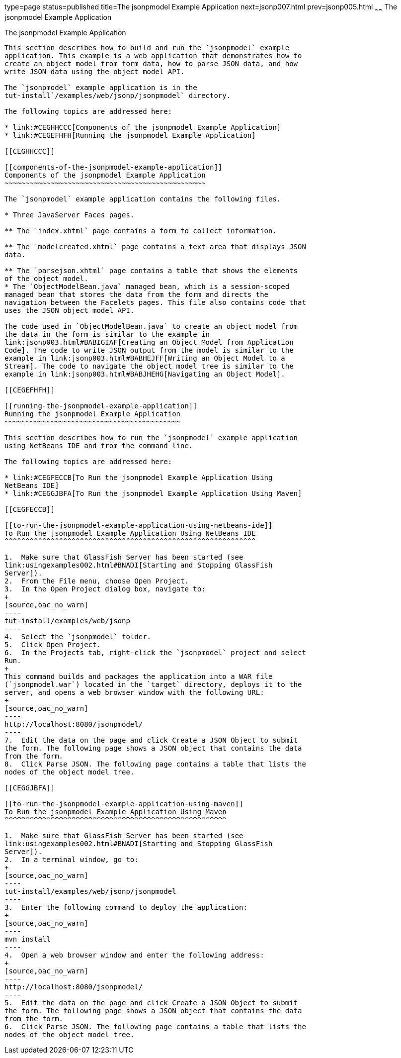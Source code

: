 type=page
status=published
title=The jsonpmodel Example Application
next=jsonp007.html
prev=jsonp005.html
~~~~~~
The jsonpmodel Example Application
==================================

[[BABEDFCG]]

[[the-jsonpmodel-example-application]]
The jsonpmodel Example Application
----------------------------------

This section describes how to build and run the `jsonpmodel` example
application. This example is a web application that demonstrates how to
create an object model from form data, how to parse JSON data, and how
write JSON data using the object model API.

The `jsonpmodel` example application is in the
tut-install`/examples/web/jsonp/jsonpmodel` directory.

The following topics are addressed here:

* link:#CEGHHCCC[Components of the jsonpmodel Example Application]
* link:#CEGEFHFH[Running the jsonpmodel Example Application]

[[CEGHHCCC]]

[[components-of-the-jsonpmodel-example-application]]
Components of the jsonpmodel Example Application
~~~~~~~~~~~~~~~~~~~~~~~~~~~~~~~~~~~~~~~~~~~~~~~~

The `jsonpmodel` example application contains the following files.

* Three JavaServer Faces pages.

** The `index.xhtml` page contains a form to collect information.

** The `modelcreated.xhtml` page contains a text area that displays JSON
data.

** The `parsejson.xhtml` page contains a table that shows the elements
of the object model.
* The `ObjectModelBean.java` managed bean, which is a session-scoped
managed bean that stores the data from the form and directs the
navigation between the Facelets pages. This file also contains code that
uses the JSON object model API.

The code used in `ObjectModelBean.java` to create an object model from
the data in the form is similar to the example in
link:jsonp003.html#BABIGIAF[Creating an Object Model from Application
Code]. The code to write JSON output from the model is similar to the
example in link:jsonp003.html#BABHEJFF[Writing an Object Model to a
Stream]. The code to navigate the object model tree is similar to the
example in link:jsonp003.html#BABJHEHG[Navigating an Object Model].

[[CEGEFHFH]]

[[running-the-jsonpmodel-example-application]]
Running the jsonpmodel Example Application
~~~~~~~~~~~~~~~~~~~~~~~~~~~~~~~~~~~~~~~~~~

This section describes how to run the `jsonpmodel` example application
using NetBeans IDE and from the command line.

The following topics are addressed here:

* link:#CEGFECCB[To Run the jsonpmodel Example Application Using
NetBeans IDE]
* link:#CEGGJBFA[To Run the jsonpmodel Example Application Using Maven]

[[CEGFECCB]]

[[to-run-the-jsonpmodel-example-application-using-netbeans-ide]]
To Run the jsonpmodel Example Application Using NetBeans IDE
^^^^^^^^^^^^^^^^^^^^^^^^^^^^^^^^^^^^^^^^^^^^^^^^^^^^^^^^^^^^

1.  Make sure that GlassFish Server has been started (see
link:usingexamples002.html#BNADI[Starting and Stopping GlassFish
Server]).
2.  From the File menu, choose Open Project.
3.  In the Open Project dialog box, navigate to:
+
[source,oac_no_warn]
----
tut-install/examples/web/jsonp
----
4.  Select the `jsonpmodel` folder.
5.  Click Open Project.
6.  In the Projects tab, right-click the `jsonpmodel` project and select
Run.
+
This command builds and packages the application into a WAR file
(`jsonpmodel.war`) located in the `target` directory, deploys it to the
server, and opens a web browser window with the following URL:
+
[source,oac_no_warn]
----
http://localhost:8080/jsonpmodel/
----
7.  Edit the data on the page and click Create a JSON Object to submit
the form. The following page shows a JSON object that contains the data
from the form.
8.  Click Parse JSON. The following page contains a table that lists the
nodes of the object model tree.

[[CEGGJBFA]]

[[to-run-the-jsonpmodel-example-application-using-maven]]
To Run the jsonpmodel Example Application Using Maven
^^^^^^^^^^^^^^^^^^^^^^^^^^^^^^^^^^^^^^^^^^^^^^^^^^^^^

1.  Make sure that GlassFish Server has been started (see
link:usingexamples002.html#BNADI[Starting and Stopping GlassFish
Server]).
2.  In a terminal window, go to:
+
[source,oac_no_warn]
----
tut-install/examples/web/jsonp/jsonpmodel
----
3.  Enter the following command to deploy the application:
+
[source,oac_no_warn]
----
mvn install
----
4.  Open a web browser window and enter the following address:
+
[source,oac_no_warn]
----
http://localhost:8080/jsonpmodel/
----
5.  Edit the data on the page and click Create a JSON Object to submit
the form. The following page shows a JSON object that contains the data
from the form.
6.  Click Parse JSON. The following page contains a table that lists the
nodes of the object model tree.


